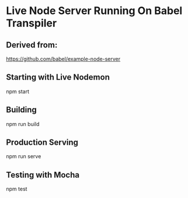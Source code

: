 
* Live Node Server Running On Babel Transpiler

** Derived from:

https://github.com/babel/example-node-server

** Starting with Live Nodemon

npm start

** Building

npm run build

** Production Serving

npm run serve

** Testing with Mocha

npm test
